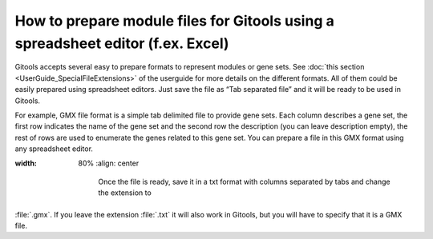 ================================================================================
How to prepare module files for Gitools using a spreadsheet editor (f.ex. Excel)
================================================================================

Gitools accepts several easy to prepare formats to represent modules or gene sets.
See :doc:`this section <UserGuide_SpecialFileExtensions>` of the userguide for more details
on the different formats. All of them could be easily prepared using spreadsheet editors.
Just save the file as “Tab separated file” and it will be ready to be used in Gitools.

For example, GMX file format is a simple tab delimited file to provide gene sets. Each column
describes a gene set, the first row indicates the name of the gene set and the second row the
description (you can leave description empty), the rest of rows are used to enumerate the genes
related to this gene set. You can prepare a file in this GMX format using any spreadsheet editor.


.. image:: img/formatGMX.png
:width: 80%
   :align: center

    Once the file is ready, save it in a txt format with columns separated by tabs and change the extension to
:file:`.gmx`. If you leave the extension :file:`.txt` it will also work in Gitools, but you will have to specify that it is a GMX file.
